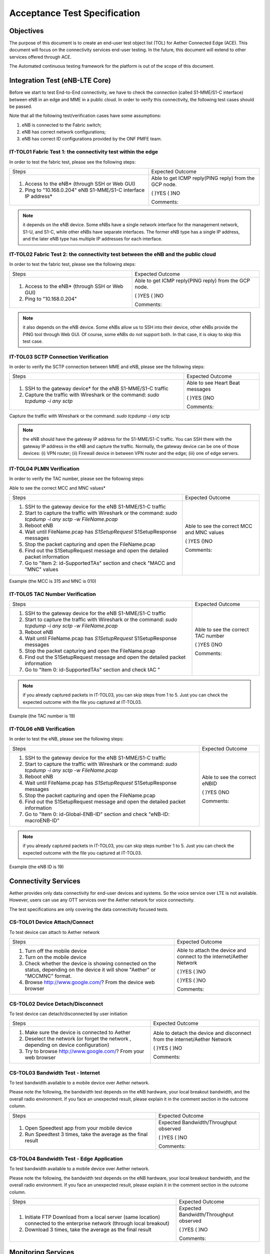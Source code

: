 ..
   SPDX-FileCopyrightText: © 2020 Open Networking Foundation <support@opennetworking.org>
   SPDX-License-Identifier: Apache-2.0

=============================
Acceptance Test Specification
=============================

Objectives
==========

The purpose of this document is to create an end-user test object list (TOL) for Aether Connected Edge (ACE).
This document will focus on the connectivity services end-user testing.
In the future, this document will extend to other services offered through ACE.

The Automated continuous testing framework for the platform is out of the scope of this document.

Integration Test (eNB-LTE Core)
===============================
Before we start to test End-to-End connectivity, we have to check the connection (called S1-MME/S1-C interface)
between eNB in an edge and MME in a public cloud.
In order to verify this connectivity, the following test cases should be passed.

Note that all the following test/verification cases have some assumptions:

1. eNB is connected to the Fabric switch;
2. eNB has correct network configurations;
3. eNB has correct ID configurations provided by the ONF PMFE team.

IT-TOL01 Fabric Test 1: the connectivity test within the edge
^^^^^^^^^^^^^^^^^^^^^^^^^^^^^^^^^^^^^^^^^^^^^^^^^^^^^^^^^^^^^
In order to test the fabric test, please see the following steps:


+----------------------------------------------+------------------------------------+
|Steps                                         |Expected Outcome                    |
+----------------------------------------------+------------------------------------+
|1. Access to the eNB* (through SSH or Web GUI)|Able to get ICMP reply(PING reply)  |
|                                              |from the GCP node.                  |
|                                              |                                    |
|2. Ping to "10.168.0.204" eNB S1-MME/S1-C     |( )YES  ( )NO                       |
|   interface IP address*                      |                                    |
|                                              |Comments:                           |
+----------------------------------------------+------------------------------------+

.. note::
   it depends on the eNB device. Some eNBs have a single network interface for the management network, S1-U, and S1-C,
   while other eNBs have separate interfaces. The former eNB type has a single IP address,
   and the later eNB type has multiple IP addresses for each interface.

IT-TOL02 Fabric Test 2: the connectivity test between the eNB and the public cloud
^^^^^^^^^^^^^^^^^^^^^^^^^^^^^^^^^^^^^^^^^^^^^^^^^^^^^^^^^^^^^^^^^^^^^^^^^^^^^^^^^^

In order to test the fabric test, please see the following steps:


+----------------------------------------------+------------------------------------+
|Steps                                         |Expected Outcome                    |
+----------------------------------------------+------------------------------------+
|1. Access to the eNB* (through SSH or Web GUI)|Able to get ICMP reply(PING reply)  |
|                                              |from the GCP node.                  |
|                                              |                                    |
|2. Ping to "10.168.0.204"                     |( )YES   ( )NO                      |
|                                              |                                    |
|                                              |Comments:                           |
+----------------------------------------------+------------------------------------+



.. note::
   it also depends on the eNB device. Some eNBs allow us to SSH into their device, other eNBs provide the PING tool through Web GUI.
   Of course, some eNBs do not support both. In that case, it is okay to skip this test case.


IT-TOL03 SCTP Connection Verification
^^^^^^^^^^^^^^^^^^^^^^^^^^^^^^^^^^^^^

In order to verify the SCTP connection between MME and eNB, please see the following steps:


+----------------------------------------------+------------------------------------+
|Steps                                         |Expected Outcome                    |
+----------------------------------------------+------------------------------------+
|1. SSH to the gateway device* for the eNB     |Able to see Heart Beat              |
|   S1-MME/S1-C traffic                        |messages                            |
|                                              |                                    |
|2. Capture the traffic with Wireshark         |( )YES    ()NO                      |
|   or the command: `sudo tcpdump -i any sctp` |                                    |
|                                              |Comments:                           |
+----------------------------------------------+------------------------------------+

Capture the traffic with Wireshark or the command: `sudo tcpdump -i any sctp`

.. note::
   the eNB should have the gateway IP address for the S1-MME/S1-C traffic.
   You can SSH there with the gateway IP address in the eNB and capture the traffic.
   Normally, the gateway device can be one of those devices: (i) VPN router; (ii) Firewall device in between VPN router and the edge;
   (iii) one of edge servers.

IT-TOL04 PLMN Verification
^^^^^^^^^^^^^^^^^^^^^^^^^^

In order to verify the TAC number, please see the following steps:


Able to see the correct MCC and MNC values*

+-------------------------------------------------+------------------------------------+
|Steps                                            |Expected Outcome                    |
+-------------------------------------------------+------------------------------------+
|1. SSH to the gateway device for the eNB         |Able to see the correct MCC and MNC |
|   S1-MME/S1-C traffic                           |values                              |
|                                                 |                                    |
|2. Start to capture the traffic with Wireshark   |( )YES    ()NO                      |
|   or the command: `sudo tcpdump -i any sctp     |                                    |
|   -w FileName.pcap`                             |Comments:                           |
|3. Reboot eNB                                    |                                    |
|                                                 |                                    |
|4. Wait until FileName.pcap has `S1SetupRequest` |                                    |
|   S1SetupResponse messages                      |                                    |
|                                                 |                                    |
|5. Stop the packet capturing and open            |                                    |
|   the FileName.pcap                             |                                    |
|                                                 |                                    |
|6. Find out the S1SetupRequest message and       |                                    |
|   open the detailed packet information          |                                    |
|                                                 |                                    |
|7. Go to "Item 2: id-SupportedTAs"  section      |                                    |
|   and check "MACC and "MNC" values              |                                    |
+-------------------------------------------------+------------------------------------+

Example (the MCC is 315 and MNC is 010)

.. image:: images/it-tol04.png
  :width: 840
  :height: 840
  :alt: Example (the MCC is 315 and MNC is 010)

IT-TOL05 TAC Number Verification
^^^^^^^^^^^^^^^^^^^^^^^^^^^^^^^^


+-------------------------------------------------+------------------------------------+
|Steps                                            |Expected Outcome                    |
+-------------------------------------------------+------------------------------------+
|1. SSH to the gateway device for the eNB         |Able to see the correct TAC number  |
|   S1-MME/S1-C traffic                           |                                    |
|                                                 |                                    |
|2. Start to capture the traffic with Wireshark   |( )YES    ()NO                      |
|   or the command: `sudo tcpdump -i any sctp     |                                    |
|   -w FileName.pcap`                             |Comments:                           |
|3. Reboot eNB                                    |                                    |
|                                                 |                                    |
|4. Wait until FileName.pcap has `S1SetupRequest` |                                    |
|   S1SetupResponse messages                      |                                    |
|                                                 |                                    |
|5. Stop the packet capturing and open            |                                    |
|   the FileName.pcap                             |                                    |
|                                                 |                                    |
|6. Find out the S1SetupRequest message and       |                                    |
|   open the detailed packet information          |                                    |
|                                                 |                                    |
|7. Go to "Item 0: id-SupportedTAs" section       |                                    |
|   and check tAC "                               |                                    |
+-------------------------------------------------+------------------------------------+

.. note::
   if you already captured packets in IT-TOL03, you can skip steps from 1 to 5.
   Just you can check the expected outcome with the file you captured at IT-TOL03.

Example (the TAC number is 19)

.. image:: images/it-tol05.png
  :width: 840
  :height: 840
  :alt: Example (the TAC number is 19)

IT-TOL06 eNB Verification
^^^^^^^^^^^^^^^^^^^^^^^^^

In order to test the eNB, please see the following steps:

+-------------------------------------------------+------------------------------------+
|Steps                                            |Expected Outcome                    |
+-------------------------------------------------+------------------------------------+
|1. SSH to the gateway device for the eNB         |Able to see the correct eNBID       |
|   S1-MME/S1-C traffic                           |                                    |
|                                                 |                                    |
|2. Start to capture the traffic with Wireshark   |( )YES    ()NO                      |
|   or the command: `sudo tcpdump -i any sctp     |                                    |
|   -w FileName.pcap`                             |Comments:                           |
|3. Reboot eNB                                    |                                    |
|                                                 |                                    |
|4. Wait until FileName.pcap has `S1SetupRequest` |                                    |
|   S1SetupResponse messages                      |                                    |
|                                                 |                                    |
|5. Stop the packet capturing and open            |                                    |
|   the FileName.pcap                             |                                    |
|                                                 |                                    |
|6. Find out the S1SetupRequest message and       |                                    |
|   open the detailed packet information          |                                    |
|                                                 |                                    |
|7. Go to "Item 0: id-Global-ENB-ID" section      |                                    |
|   and check "eNB-ID: macroENB-ID"               |                                    |
+-------------------------------------------------+------------------------------------+

.. note::
   if you already captured packets in IT-TOL03, you can skip steps number 1 to 5.
   Just you can check the expected outcome with the file you captured at IT-TOL03.

Example (the eNB ID is 19)

.. image:: images/it-tol06.png
  :width: 840
  :height: 840
  :alt: Example (the eNB ID is 19)

Connectivity Services
=====================

Aether provides only data connectivity for end-user devices and systems.
So the voice service over LTE is not available. However, users can use
any OTT services over the Aether network for voice connectivity.

The test specifications are only covering the data connectivity focused tests.


CS-TOL01 Device Attach/Connect
^^^^^^^^^^^^^^^^^^^^^^^^^^^^^^

To test device can attach to Aether network


+----------------------------------------------+------------------------------------+
|Steps                                         |Expected Outcome                    |
+----------------------------------------------+------------------------------------+
|1. Turn off the mobile device                 |Able to attach the device and       |
|                                              |connect to the internet/Aether      |
|2. Turn on the mobile device                  |Network                             |
|                                              |                                    |
|3. Check whether the device is showing        |( )YES  ( )NO                       |
|   connected on the status, depending on      |                                    |
|   the device it will show "Aether" or        |                                    |
|   "MCCMNC" format.                           |                                    |
|4. Browse http://www.google.com/?             |( )YES  ( )NO                       |
|   From the device web browser                |                                    |
|                                              |Comments:                           |
+----------------------------------------------+------------------------------------+

CS-TOL02 Device Detach/Disconnect
^^^^^^^^^^^^^^^^^^^^^^^^^^^^^^^^^

To test device can detach/disconnected by user initiation


+----------------------------------------------+------------------------------------+
|Steps                                         |Expected Outcome                    |
+----------------------------------------------+------------------------------------+
|1. Make sure the device is connected to Aether|Able to detach the device and       |
|                                              |disconnect from the internet/Aether |
|2. Deselect the network (or forget the network|Network                             |
|   , depending on device configuration)       |                                    |
|3. Try to browse http://www.google.com/?      |( )YES  ( )NO                       |
|   From your web browser                      |                                    |
|                                              |Comments:                           |
+----------------------------------------------+------------------------------------+


CS-TOL03 Bandwidth Test - Internet
^^^^^^^^^^^^^^^^^^^^^^^^^^^^^^^^^^

To test bandwidth available to a mobile device over Aether network.

Please note the following, the bandwidth test depends on the eNB hardware,
your local breakout bandwidth, and the overall radio environment.
If you face an unexpected result, please explain it in the comment section in the outcome column.


+----------------------------------------------+------------------------------------+
|Steps                                         |Expected Outcome                    |
+----------------------------------------------+------------------------------------+
|1. Open Speedtest app from your mobile device |Expected Bandwidth/Throughput       |
|                                              |observed                            |
|                                              |                                    |
|2. Run Speedtest 3 times, take the average as |( )YES  ( )NO                       |
|   the final result                           |                                    |
|                                              |Comments:                           |
+----------------------------------------------+------------------------------------+


CS-TOL04 Bandwidth Test - Edge Application
^^^^^^^^^^^^^^^^^^^^^^^^^^^^^^^^^^^^^^^^^^

To test bandwidth available to a mobile device over Aether network.

Please note the following, the bandwidth test depends on the eNB hardware,
your local breakout bandwidth, and the overall radio environment. If you face an unexpected result,
please explain it in the comment section in the outcome column.


+----------------------------------------------+------------------------------------+
|Steps                                         |Expected Outcome                    |
+----------------------------------------------+------------------------------------+
|1. Initiate FTP Download from a local server  |Expected Bandwidth/Throughput       |
|   (same location) connected to the enterprise|observed                            |
|   network (through local breakout)           |                                    |
|                                              |                                    |
|2. Download 3 times, take the average as the  |( )YES  ( )NO                       |
|   final result                               |                                    |
|                                              |Comments:                           |
+----------------------------------------------+------------------------------------+



Monitoring Services
===================

ACE uses the Grafana dashboard for monitoring services.
Each ACE will be provided with Read-Only Access to our centralized monitoring platform.


Application Services
====================

Aether uses Rancher to onboard applications to ACE.
Each ACE host will be provided with access to rancher to onboard applications on their ACE cluster.

